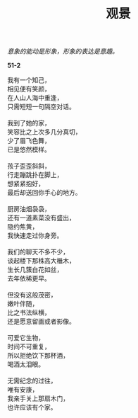 #+TITLE:     观景
#+AUTHOR: 
#+OPTIONS: toc:nil num:nil
#+HTML_HEAD: <link rel="stylesheet" type="text/css" href="./emacs.css" />

#+begin_center
/意象的能动是形象，形象的表达是意趣。/
#+end_center

*51-2*

#+begin_verse
我有一个知己，
相见便有笑颜，
在人山人海中重逢，
只需短短一句隔空对话。

我到了她的家，
笑容比之上次多几分真切，
少了眉飞色舞，
已是悠然模样。

孩子歪歪斜斜，
行走蹦跳扑在脚上，
想紧紧抱好，
最后却送回你手心的地方。

厨房油烟袅袅，
还有一道素菜没有盛出，
隐约焦黄，
我快速走过你身旁。

我们的聊天不多不少，
谈起楼下那株高大檵木，
生长几簇白花如丝，
去年依稀更早。

但没有这般茂密，
嫩叶伴随，
比之书法纵横，
还是愿意留画或者影像。

可爱它生物，
时间不可重复，
所以拒绝饮下那杯酒，
喝酒太泪眼。

无需纪念的过往，
唯有安康，
我亲手关上那扇木门，
也许应该有个家。
#+end_verse

